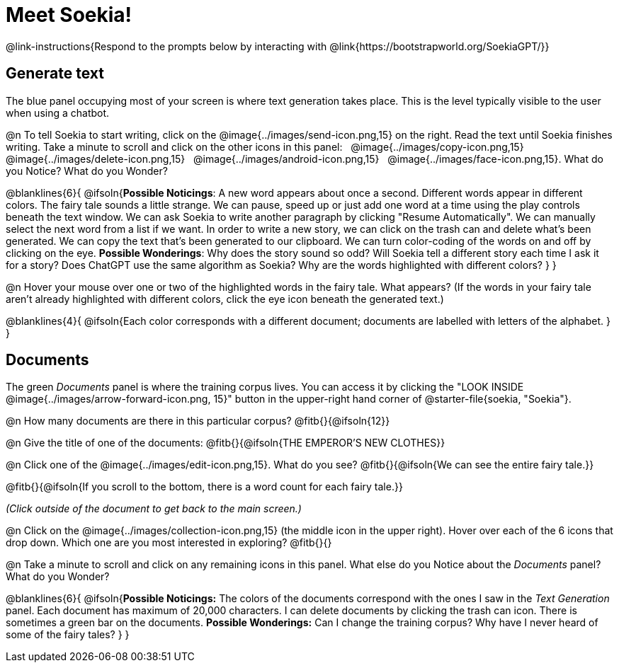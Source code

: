 = Meet Soekia!

@link-instructions{Respond to the prompts below by interacting with @link{https://bootstrapworld.org/SoekiaGPT/}}

== Generate text

The blue panel occupying most of your screen is where text generation takes place. This is the level typically visible to the user when using a chatbot. 

@n To tell Soekia to start writing, click on the @image{../images/send-icon.png,15} on the right. Read the text until Soekia finishes writing. Take a minute to scroll and click on the other icons in this panel: {nbsp} @image{../images/copy-icon.png,15} {nbsp} @image{../images/delete-icon.png,15} {nbsp} @image{../images/android-icon.png,15} {nbsp} @image{../images/face-icon.png,15}. What do you Notice? What do you Wonder?

@blanklines{6}{
@ifsoln{*Possible Noticings*: A new word appears about once a second. Different words appear in different colors. The fairy tale sounds a little strange. We can pause, speed up or just add one word at a time using the play controls beneath the text window. We can ask Soekia to write another paragraph by clicking "Resume Automatically". We can manually select the next word from a list if we want. In order to write a new story, we can click on the trash can and delete what's been generated. We can copy the text that's been generated to our clipboard. We can turn color-coding of the words on and off by clicking on the eye.  *Possible Wonderings*: Why does the story sound so odd? Will Soekia tell a different story each time I ask it for a story? Does ChatGPT use the same algorithm as Soekia? Why are the words highlighted with different colors?
}
}

@n Hover your mouse over one or two of the highlighted words in the fairy tale. What appears? (If the words in your fairy tale aren't already highlighted with different colors, click the eye icon beneath the generated text.)

@blanklines{4}{
@ifsoln{Each color corresponds with a different document; documents are labelled with letters of the alphabet.
}
}


== Documents

The green _Documents_ panel is where the training corpus lives. You can access it by clicking the "LOOK INSIDE @image{../images/arrow-forward-icon.png, 15}" button in the upper-right hand corner of @starter-file{soekia, "Soekia"}.

@n How many documents are there in this particular corpus? @fitb{}{@ifsoln{12}}

@n Give the title of one of the documents: @fitb{}{@ifsoln{THE EMPEROR'S NEW CLOTHES}}

@n Click one of the @image{../images/edit-icon.png,15}. What do you see?  @fitb{}{@ifsoln{We can see the entire fairy tale.}}

@fitb{}{@ifsoln{If you scroll to the bottom, there is a word count for each fairy tale.}}

_(Click outside of the document to get back to the main screen.)_

@n Click on the @image{../images/collection-icon.png,15} (the middle icon in the upper right). Hover over each of the 6 icons that drop down. Which one are you most interested in exploring? @fitb{}{}

@n Take a minute to scroll and click on any remaining icons in this panel. What else do you Notice about the _Documents_ panel? What do you Wonder? 

@blanklines{6}{
@ifsoln{*Possible Noticings:* The colors of the documents correspond with the ones I saw in the _Text Generation_ panel. Each document has maximum of 20,000 characters. I can delete documents by clicking the trash can icon. There is sometimes a green bar on the documents. *Possible Wonderings:* Can I change the training corpus? Why have I never heard of some of the fairy tales?
}
}
